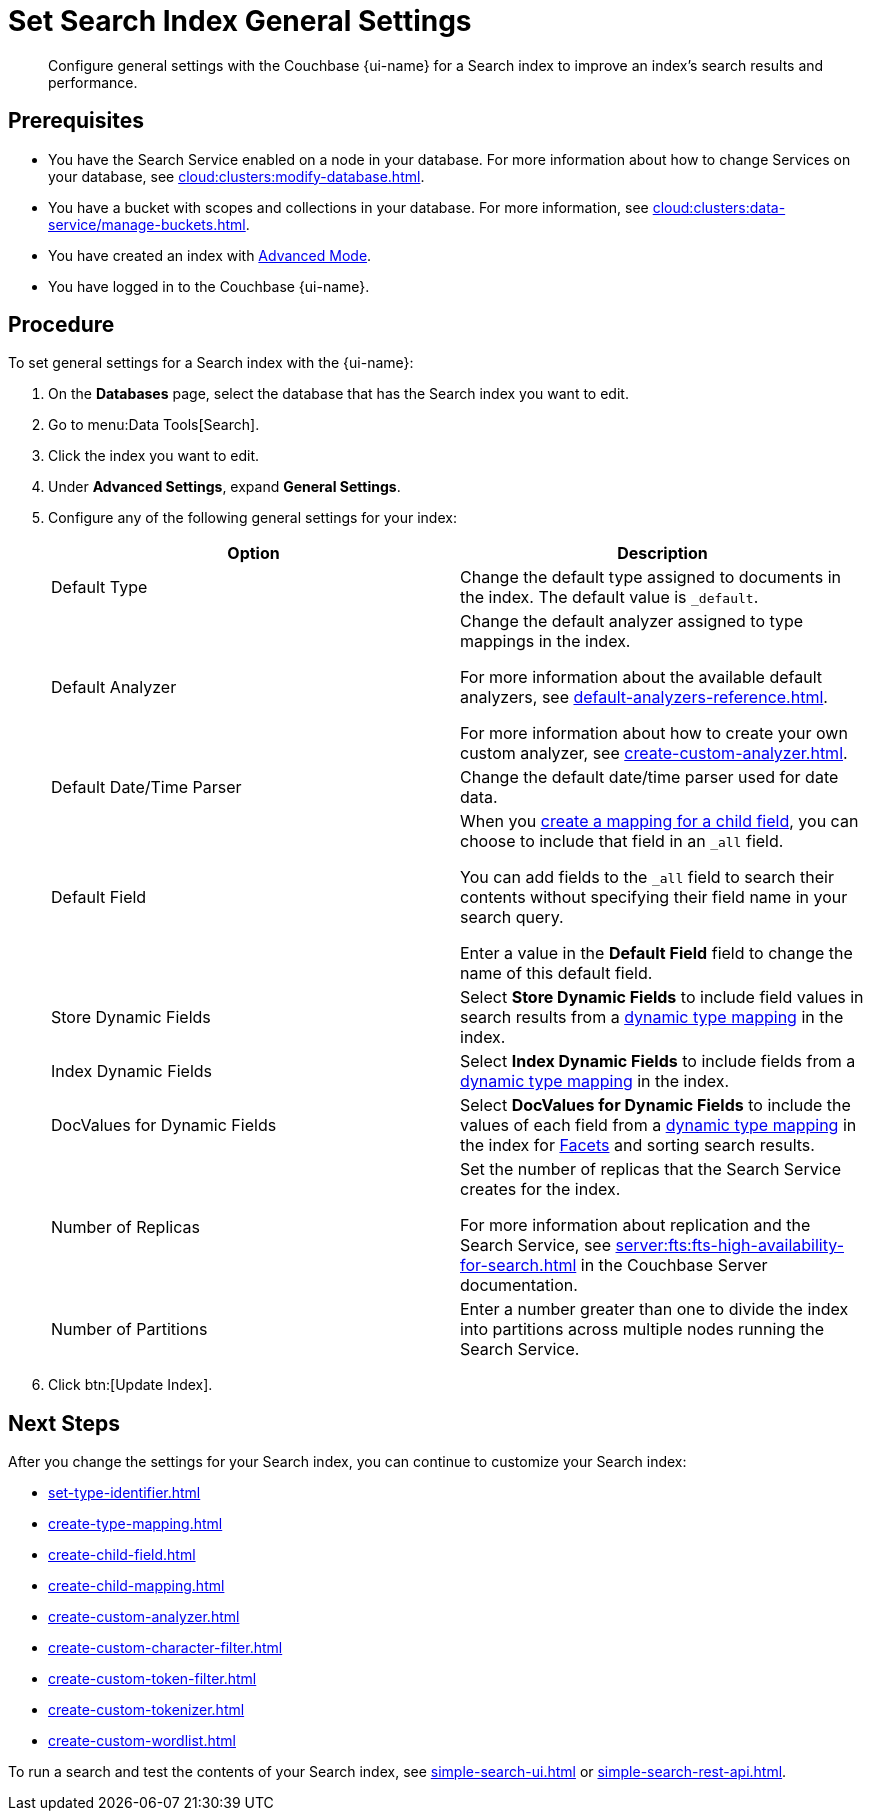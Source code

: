 = Set Search Index General Settings 
:page-topic-type: guide 
:page-ui-name: {ui-name}
:page-product-name: {product-name}
:description: Configure general settings with the Couchbase {page-ui-name} for a Search index to improve an index's search results and performance. 

[abstract]
{description}

== Prerequisites 

* You have the Search Service enabled on a node in your database.
For more information about how to change Services on your database, see xref:cloud:clusters:modify-database.adoc[].

* You have a bucket with scopes and collections in your database. 
For more information, see xref:cloud:clusters:data-service/manage-buckets.adoc[].

* You have created an index with xref:create-search-index-ui.adoc[Advanced Mode].

* You have logged in to the Couchbase {page-ui-name}. 

== Procedure 

To set general settings for a Search index with the {page-ui-name}: 

. On the *Databases* page, select the database that has the Search index you want to edit. 
. Go to menu:Data Tools[Search].
. Click the index you want to edit.
. Under *Advanced Settings*, expand *General Settings*. 
. Configure any of the following general settings for your index: 
+
|====
|Option |Description 

|Default Type |Change the default type assigned to documents in the index. 
The default value is `_default`.

|[[default-analyzer]]Default Analyzer a|

Change the default analyzer assigned to type mappings in the index. 

For more information about the available default analyzers, see xref:default-analyzers-reference.adoc[].

For more information about how to create your own custom analyzer, see xref:create-custom-analyzer.adoc[].

|[[date-time]]Default Date/Time Parser |Change the default date/time parser used for date data. 

|[[all-field]]Default Field a|

When you xref:create-child-field.adoc[create a mapping for a child field], you can choose to include that field in an `_all` field. 

You can add fields to the `_all` field to search their contents without specifying their field name in your search query. 

Enter a value in the *Default Field* field to change the name of this default field. 

|Store Dynamic Fields |Select *Store Dynamic Fields* to include field values in search results from a xref:customize-index.adoc#type-mappings[dynamic type mapping] in the index.

|Index Dynamic Fields |Select *Index Dynamic Fields* to include fields from a xref:customize-index.adoc#type-mappings[dynamic type mapping] in the index. 

|DocValues for Dynamic Fields |Select *DocValues for Dynamic Fields* to include the values of each field from a xref:customize-index.adoc#type-mappings[dynamic type mapping] in the index for xref:search-request-params.adoc#facets[Facets] and sorting search results.

|Number of Replicas a|

Set the number of replicas that the Search Service creates for the index. 

For more information about replication and the Search Service, see xref:server:fts:fts-high-availability-for-search.adoc[] in the Couchbase Server documentation.

|Number of Partitions |Enter a number greater than one to divide the index into partitions across multiple nodes running the Search Service. 

|====
[start=7]
. Click btn:[Update Index].

== Next Steps

After you change the settings for your Search index, you can continue to customize your Search index: 

* xref:set-type-identifier.adoc[]
* xref:create-type-mapping.adoc[]
* xref:create-child-field.adoc[]
* xref:create-child-mapping.adoc[]
* xref:create-custom-analyzer.adoc[]
* xref:create-custom-character-filter.adoc[]
* xref:create-custom-token-filter.adoc[]
* xref:create-custom-tokenizer.adoc[]
* xref:create-custom-wordlist.adoc[]

To run a search and test the contents of your Search index, see xref:simple-search-ui.adoc[] or xref:simple-search-rest-api.adoc[].